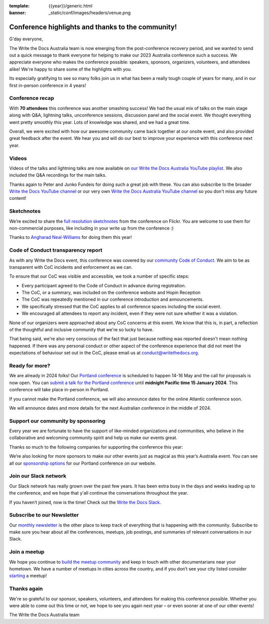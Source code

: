 :template: {{year}}/generic.html
:banner: _static/conf/images/headers/venue.png

.. post:: Jan 5, 2024
   :tags: recap, thanks, {{year}}, {{shortcode}}-{{year}}

Conference highlights and thanks to the community!
--------------------------------------------------

G'day everyone,

The Write the Docs Australia team is now emerging from the post-conference recovery period, and we wanted to send out a quick message to thank everyone for helping to make our 2023 Australia conference such a success.
We appreciate everyone who makes the conference possible: speakers, sponsors, organizers, volunteers, and attendees alike!
We're happy to share some of the highlights with you.

Its especially gratifying to see so many folks join us in what has been a really tough couple of years for many, and in our first in-person conference in 4 years!

Conference recap
=================

With **70 attendees** this conference was another smashing success!
We had the usual mix of talks on the main stage along with Q&A, lightning talks, unconference sessions, discussion panel and the social event.
We thought everything went pretty smoothly this year. Lots of knowledge was shared, and we had a great time.

Overall, we were excited with how our awesome community came back together at our onsite event, and also provided great feedback after the event. We hear you and will do our best to improve your experience with this conference next year.

Videos
======

Videos of the talks and lightning talks are now available on `our Write the Docs Australia YouTube playlist <https://www.youtube.com/playlist?list=PLy70RNJ7dYrJR66QtoHmTWSqm4iAlmH-m>`__. We also included the Q&A recordings for the main talks.

Thanks again to Peter and Junko Fundeis for doing such a great job with these. You can also subscribe to the broader `Write the Docs YouTube channel <https://www.youtube.com/writethedocs>`__ or our very own `Write the Docs Australia YouTube channel <https://www.youtube.com/c/WriteTheDocsAus>`__ so you don't miss any future content!

Sketchnotes
============

We’re excited to share the `full resolution sketchnotes`_ from the conference on Flickr. You are welcome to use them for non-commercial purposes, like including in your write up from the conference :)

Thanks to `Angharad Neal-Williams`_ for doing them this year!

.. _full resolution sketchnotes: https://www.flickr.com/photos/writethedocs/albums/72177720313568124/
.. _Angharad Neal-Williams: https://www.angharad.au/

Code of Conduct transparency report
===================================

As with any Write the Docs event, this conference was covered by our `community Code of Conduct <https://www.writethedocs.org/code-of-conduct/>`__.
We aim to be as transparent with CoC incidents and enforcement as we can.

To ensure that our CoC was visible and accessible, we took a number of specific steps:

- Every participant agreed to the Code of Conduct in advance during registration.
- The CoC, or a summary, was included on the conference website and Hopin Reception
- The CoC was repeatedly mentioned in our conference introduction and announcements.
- We specifically stressed that the CoC applies to all conference spaces including the social event.
- We encouraged all attendees to report any incident, even if they were not sure whether it was a violation.

None of our organizers were approached about any CoC concerns at this event.
We know that this is, in part, a reflection of the thoughtful and inclusive community that we're so lucky to have.

That being said, we're also very conscious of the fact that just because nothing was reported doesn't mean nothing happened.
If there was any personal conduct or other aspect of the conference experience that did not meet the expectations of behaviour set out in the CoC, please email us at `conduct@writethedocs.org <mailto:conduct@writethedocs.org>`_.

Ready for more?
===============

We are already in 2024 folks! Our `Portland conference <https://www.writethedocs.org/conf/portland/2024/>`__ is scheduled to happen 14-16 May and the call for proposals is now open.
You can `submit a talk for the Portland conference <https://www.writethedocs.org/conf/portland/2024/cfp/>`__ until **midnight Pacific time 15 January 2024**.
This conference will take place in-person in Portland.

If you cannot make the Portland conference, we will also announce dates for the online Atlantic conference soon.

We will announce dates and more details for the next Australian conference in the middle of 2024.

Support our community by sponsoring
====================================

Every year we are fortunate to have the support of like-minded organizations and communities, who believe in the collaborative and welcoming community spirit and help us make our events great.

Thanks so much to the following companies for supporting the conference this year:

.. datatemplate::
   :source: /_data/{{shortcode}}-{{year}}-config.yaml
   :template: {{year}}/sponsors-simplelist.rst

We’re also looking for more sponsors to make our other events just as magical as this year’s Australia event.
You can see all our `sponsorship options <https://www.writethedocs.org/conf/{{shortcode}}/{{year}}/sponsors/prospectus/>`__ for our Portland conference on our website.

Join our Slack network
=======================

Our Slack network has really grown over the past few years.
It has been extra busy in the days and weeks leading up to the conference, and we hope that y'all continue the conversations throughout the year. 

If you haven’t joined, now is the time! 
Check out the `Write the Docs Slack`_.

.. _Write the Docs Slack: http://www.writethedocs.org/slack/

Subscribe to our Newsletter
===========================

Our `monthly newsletter`_ is the other place to keep track of everything that is happening with the community. Subscribe to make sure you hear
about all the conferences, meetups, job postings, and summaries of relevant conversations in our Slack.

.. _monthly newsletter: http://writethedocs.org/newsletter/

Join a meetup
=============

We hope you continue to `build the meetup community`_ and keep in touch with other documentarians near your hometown. We have a number of
meetups in cities across the country, and if you don’t see your city listed consider `starting`_ a meetup!

.. _build the meetup community: http://www.writethedocs.org/meetups/
.. _starting: http://www.writethedocs.org/organizer-guide/meetups/starting/

Thanks again
============

We're so grateful to our sponsor, speakers, volunteers, and attendees for making this conference possible.
Whether you were able to come out this time or not, we hope to see you again next year – or even sooner at one of our other events!

The Write the Docs Australia team
